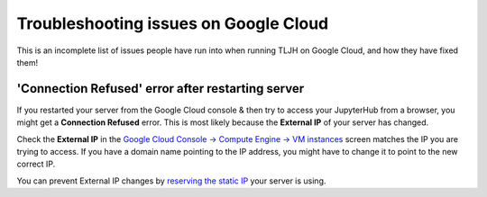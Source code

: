 ======================================
Troubleshooting issues on Google Cloud
======================================

This is an incomplete list of issues people have run into when running
TLJH on Google Cloud, and how they have fixed them!

'Connection Refused' error after restarting server
==================================================

If you restarted your server from the Google Cloud console & then try to access
your JupyterHub from a browser, you might get a **Connection Refused** error.
This is most likely because the **External IP** of your server has changed.

Check the **External IP** in the `Google Cloud Console -> Compute Engine -> VM instances
<https://console.cloud.google.com/compute/instances>`_ screen
matches the IP you are trying to access. If you have a domain name pointing to the
IP address, you might have to change it to point to the new correct IP.

You can prevent External IP changes by `reserving the static IP
<https://cloud.google.com/compute/docs/ip-addresses/reserve-static-external-ip-address#promote_ephemeral_ip>`_
your server is using.
